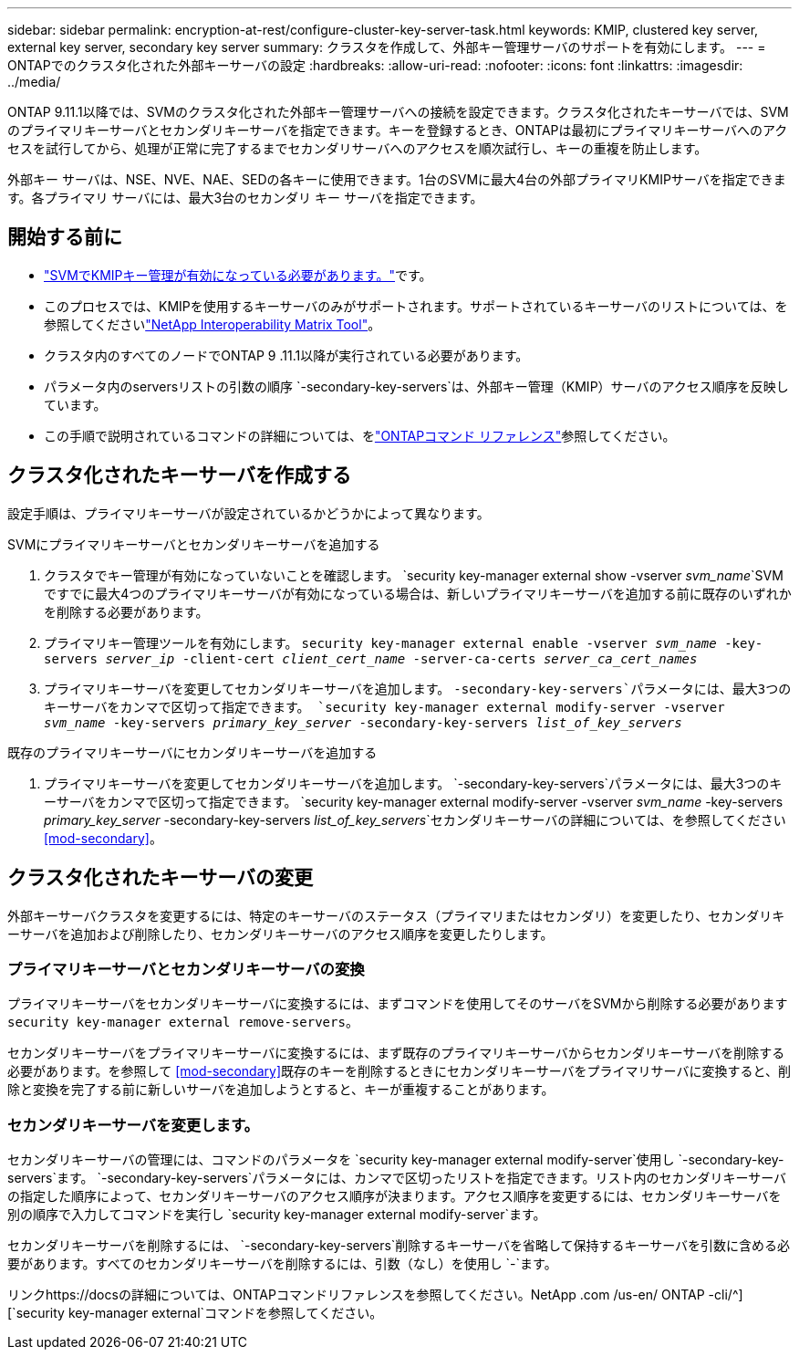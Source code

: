 ---
sidebar: sidebar 
permalink: encryption-at-rest/configure-cluster-key-server-task.html 
keywords: KMIP, clustered key server, external key server, secondary key server 
summary: クラスタを作成して、外部キー管理サーバのサポートを有効にします。 
---
= ONTAPでのクラスタ化された外部キーサーバの設定
:hardbreaks:
:allow-uri-read: 
:nofooter: 
:icons: font
:linkattrs: 
:imagesdir: ../media/


[role="lead"]
ONTAP 9.11.1以降では、SVMのクラスタ化された外部キー管理サーバへの接続を設定できます。クラスタ化されたキーサーバでは、SVMのプライマリキーサーバとセカンダリキーサーバを指定できます。キーを登録するとき、ONTAPは最初にプライマリキーサーバへのアクセスを試行してから、処理が正常に完了するまでセカンダリサーバへのアクセスを順次試行し、キーの重複を防止します。

外部キー サーバは、NSE、NVE、NAE、SEDの各キーに使用できます。1台のSVMに最大4台の外部プライマリKMIPサーバを指定できます。各プライマリ サーバには、最大3台のセカンダリ キー サーバを指定できます。



== 開始する前に

* link:install-ssl-certificates-hardware-task.html["SVMでKMIPキー管理が有効になっている必要があります。"]です。
* このプロセスでは、KMIPを使用するキーサーバのみがサポートされます。サポートされているキーサーバのリストについては、を参照してくださいlink:http://mysupport.netapp.com/matrix/["NetApp Interoperability Matrix Tool"^]。
* クラスタ内のすべてのノードでONTAP 9 .11.1以降が実行されている必要があります。
* パラメータ内のserversリストの引数の順序 `-secondary-key-servers`は、外部キー管理（KMIP）サーバのアクセス順序を反映しています。
* この手順で説明されているコマンドの詳細については、をlink:https://docs.netapp.com/us-en/ontap-cli/["ONTAPコマンド リファレンス"^]参照してください。




== クラスタ化されたキーサーバを作成する

設定手順は、プライマリキーサーバが設定されているかどうかによって異なります。

[role="tabbed-block"]
====
.SVMにプライマリキーサーバとセカンダリキーサーバを追加する
--
. クラスタでキー管理が有効になっていないことを確認します。
`security key-manager external show -vserver _svm_name_`SVMですでに最大4つのプライマリキーサーバが有効になっている場合は、新しいプライマリキーサーバを追加する前に既存のいずれかを削除する必要があります。
. プライマリキー管理ツールを有効にします。
`security key-manager external enable -vserver _svm_name_ -key-servers _server_ip_ -client-cert _client_cert_name_ -server-ca-certs _server_ca_cert_names_`
. プライマリキーサーバを変更してセカンダリキーサーバを追加します。 `-secondary-key-servers`パラメータには、最大3つのキーサーバをカンマで区切って指定できます。
`security key-manager external modify-server -vserver _svm_name_ -key-servers _primary_key_server_ -secondary-key-servers _list_of_key_servers_`


--
.既存のプライマリキーサーバにセカンダリキーサーバを追加する
--
. プライマリキーサーバを変更してセカンダリキーサーバを追加します。 `-secondary-key-servers`パラメータには、最大3つのキーサーバをカンマで区切って指定できます。
`security key-manager external modify-server -vserver _svm_name_ -key-servers _primary_key_server_ -secondary-key-servers _list_of_key_servers_`セカンダリキーサーバの詳細については、を参照してください<<mod-secondary>>。


--
====


== クラスタ化されたキーサーバの変更

外部キーサーバクラスタを変更するには、特定のキーサーバのステータス（プライマリまたはセカンダリ）を変更したり、セカンダリキーサーバを追加および削除したり、セカンダリキーサーバのアクセス順序を変更したりします。



=== プライマリキーサーバとセカンダリキーサーバの変換

プライマリキーサーバをセカンダリキーサーバに変換するには、まずコマンドを使用してそのサーバをSVMから削除する必要があります `security key-manager external remove-servers`。

セカンダリキーサーバをプライマリキーサーバに変換するには、まず既存のプライマリキーサーバからセカンダリキーサーバを削除する必要があります。を参照して <<mod-secondary>>既存のキーを削除するときにセカンダリキーサーバをプライマリサーバに変換すると、削除と変換を完了する前に新しいサーバを追加しようとすると、キーが重複することがあります。



=== セカンダリキーサーバを変更します。

セカンダリキーサーバの管理には、コマンドのパラメータを `security key-manager external modify-server`使用し `-secondary-key-servers`ます。 `-secondary-key-servers`パラメータには、カンマで区切ったリストを指定できます。リスト内のセカンダリキーサーバの指定した順序によって、セカンダリキーサーバのアクセス順序が決まります。アクセス順序を変更するには、セカンダリキーサーバを別の順序で入力してコマンドを実行し `security key-manager external modify-server`ます。

セカンダリキーサーバを削除するには、 `-secondary-key-servers`削除するキーサーバを省略して保持するキーサーバを引数に含める必要があります。すべてのセカンダリキーサーバを削除するには、引数（なし）を使用し `-`ます。

リンクhttps://docsの詳細については、ONTAPコマンドリファレンスを参照してください。NetApp .com /us-en/ ONTAP -cli/^][`security key-manager external`コマンドを参照してください。
